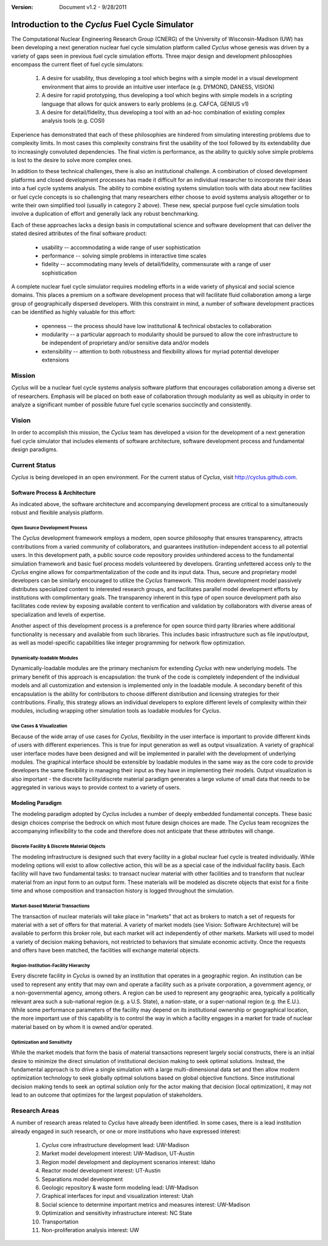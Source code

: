 ﻿.. summary Introduction to the Cyclus Fuel Cycle Simulator

:version: Document v1.2 - 9/28/2011

Introduction to the *Cyclus* Fuel Cycle Simulator
=================================================


The Computational Nuclear Engineering Research Group (CNERG) of the University
of  Wisconsin-Madison (UW) has been developing a next generation nuclear fuel
cycle simulation platform called *Cyclus* whose genesis was driven by a variety
of gaps seen in previous fuel cycle simulation efforts.  Three major design and
development philosophies encompass the current fleet of fuel cycle simulators:

  #. A desire for usability, thus developing a tool which begins with a simple
     model in a visual development environment that aims to provide an intuitive
     user interface (e.g. DYMOND, DANESS, VISION)
  
  #. A desire for rapid prototyping, thus developing a tool which begins with
     simple models in a scripting language that allows for quick answers to early
     problems (e.g.  CAFCA, GENIUS v1)
  
  #. A desire for detail/fidelity, thus developing a tool with an ad-hoc
     combination of existing complex analysis tools (e.g. COSI)

Experience has demonstrated that each of these philosophies are hindered from
simulating interesting problems due to complexity limits.  In most cases this
complexity constrains first the usability of the tool followed by its
extendability due to increasingly convoluted dependencies. The final victim is
performance, as the ability to quickly solve simple problems is lost to the
desire to solve more complex ones.  

In addition to these technical challenges, there is also an institutional
challenge.  A combination of closed development platforms and closed
development processes has made it difficult for an individual researcher to
incorporate their ideas into a fuel cycle systems analysis.  The ability to
combine existing systems simulation tools with data about new facilities or
fuel cycle concepts is so challenging that many researchers either choose to
avoid systems analysis altogether or to write their own simplified tool
(usually in category 2 above).  These new, special purpose fuel cycle
simulation tools involve a duplication of effort and generally lack any robust
benchmarking.

Each of these approaches lacks a design basis in computational science and
software development that can deliver the stated desired attributes of the
final software product:

  * usability -- accommodating a wide range of user sophistication
  * performance -- solving simple problems in interactive time scales
  * fidelity -- accommodating many levels of detail/fidelity, commensurate with a range of user sophistication

A complete nuclear fuel cycle simulator requires modeling efforts in a wide
variety of physical and social science domains.  This places a premium on a
software development process that will facilitate fluid collaboration among a
large group of geographically dispersed developers.  With this constraint in
mind, a number of software development practices can be identified as highly
valuable for this effort:

  * openness -- the process should have low institutional & technical obstacles to collaboration
  * modularity -- a particular approach to modularity should be pursued to allow the core infrastructure to be independent of proprietary and/or sensitive data and/or models
  * extensibility -- attention to both robustness and flexibility allows for myriad potential developer extensions

Mission
-------

*Cyclus*  will be a nuclear fuel cycle systems analysis software platform that
encourages collaboration among a diverse set of researchers. Emphasis will be
placed on both ease of collaboration through modularity as well as ubiquity in
order to analyze a significant number of possible future fuel cycle scenarios
succinctly and consistently.

Vision
------

In order to accomplish this mission, the *Cyclus* team has developed a vision
for the development of a next generation fuel cycle simulator that includes
elements of software architecture, software development process and
fundamental design paradigms.

Current Status
--------------

*Cyclus* is being developed in an open environment.  For the current status of *Cyclus*, visit http://cyclus.github.com.

Software Process & Architecture
+++++++++++++++++++++++++++++++

As indicated above, the software architecture and accompanying development
process are critical to a simultaneously robust and flexible analysis platform.

Open Source Development Process
~~~~~~~~~~~~~~~~~~~~~~~~~~~~~~~

The *Cyclus* development framework employs a modern, open source philosophy
that ensures transparency, attracts contributions from a varied community of
collaborators, and guarantees institution-independent access to all potential
users. In this development path, a public source code repository provides
unhindered access to the fundamental simulation framework and basic fuel
process models volunteered by developers.  Granting unfettered access only to
the *Cyclus* engine allows for compartmentalization of the code and its input
data. Thus, secure and proprietary model developers can be similarly encouraged
to utilize the *Cyclus* framework. This modern development model passively
distributes specialized content to interested research groups, and facilitates
parallel model development efforts by institutions with complimentary goals.
The transparency inherent in this type of open source development path also
facilitates code review by exposing available content to verification and
validation by collaborators with diverse areas of specialization and levels of
expertise.

Another aspect of this development process is a preference for open source
third party libraries where additional functionality is necessary and available
from such libraries.  This includes basic infrastructure such as file
input/output, as well as model-specific capabilities like integer programming
for network flow optimization.

Dynamically-loadable Modules
~~~~~~~~~~~~~~~~~~~~~~~~~~~~

Dynamically-loadable modules are the primary mechanism for extending *Cyclus*
with new underlying models.  The primary benefit of this approach is
encapsulation: the trunk of the code is completely independent of the
individual models and all customization and extension is implemented only in
the loadable module.  A secondary benefit of this encapsulation is the ability
for contributors to choose different distribution and licensing strategies for
their contributions.  Finally, this strategy allows an individual developers
to explore different levels of complexity within their modules, including
wrapping other simulation tools as loadable modules for *Cyclus*.

Use Cases & Visualization
~~~~~~~~~~~~~~~~~~~~~~~~~

Because of the wide array of use cases for *Cyclus*, flexibility in the user
interface is important to provide different kinds of users with different
experiences.  This is true for input generation as well as output
visualization.  A variety of graphical user interface modes have been designed
and will be implemented in parallel with the development of underlying modules.
The graphical interface should be extensible by loadable modules in the same
way as the core code to provide developers the same flexibility in managing
their input as they have in implementing their models.  Output visualization is
also important - the discrete facility/discrete material paradigm generates a
large volume of small data that needs to be aggregated in various ways to
provide context to a variety of users.

Modeling Paradigm
+++++++++++++++++

The modeling paradigm adopted by *Cyclus* includes a number of deeply embedded
fundamental concepts.  These basic design choices comprise the bedrock on which
most future design choices are made. The *Cyclus* team recognizes the
accompanying inflexibility to the code and therefore does not anticipate that
these attributes will change.

Discrete Facility & Discrete Material Objects
~~~~~~~~~~~~~~~~~~~~~~~~~~~~~~~~~~~~~~~~~~~~~

The modeling infrastructure is designed such that every facility in a global
nuclear fuel cycle is treated individually.  While modeling options will exist
to allow collective action, this will be as a special case of the individual
facility basis.  Each facility will have two fundamental tasks: to transact
nuclear material with other facilities and to transform that nuclear material
from an input form to an output form.  These materials will be modeled as
discrete objects that exist for a finite time and whose composition and
transaction history is logged throughout the simulation.

Market-based Material Transactions
~~~~~~~~~~~~~~~~~~~~~~~~~~~~~~~~~~

The transaction of nuclear materials will take place in "markets" that act as
brokers to match a set of requests for material with a set of offers for that
material.  A variety of market models (see Vision: Software Architecture) will
be available to perform this broker role, but each market will act
independently of other markets.  Markets will used to model a variety of
decision making behaviors, not restricted to behaviors that simulate economic
activity.  Once the requests and offers have been matched, the facilities will
exchange material objects.

Region-Institution-Facility Hierarchy
~~~~~~~~~~~~~~~~~~~~~~~~~~~~~~~~~~~~~

Every discrete facility in *Cyclus* is owned by an institution that operates in
a geographic region.  An institution can be used to represent any entity that
may own and operate a facility such as a private corporation, a government
agency, or a non-governmental agency, among others.  A region can be used to
represent any geographic area, typically a politically relevant area such a
sub-national region (e.g. a U.S. State), a nation-state, or a super-national
region (e.g. the E.U.).  While some performance parameters of the facility may
depend on its institutional ownership or geographical location, the more
important use of this capability is to control the way in which a facility
engages in a market for trade of nuclear material based on by whom it is owned
and/or operated.

Optimization and Sensitivity
~~~~~~~~~~~~~~~~~~~~~~~~~~~~

While the market models that form the basis of material transactions represent
largely social constructs, there is an initial desire to minimize the direct
simulation of institutional decision making to seek optimal solutions.
Instead, the fundamental approach is to drive a single simulation with a large
multi-dimensional data set and then allow modern optimization technology to
seek globally optimal solutions based on global objective functions.  Since
institutional decision making tends to seek an optimal solution only for the
actor making that decision (local optimization), it may not lead to an outcome
that optimizes for the largest population of stakeholders.

Research Areas
--------------

A number of research areas related to *Cyclus*  have already been identified.
In some cases, there is a lead institution already engaged in such research, or
one or more institutions who have expressed interest:

  #. *Cyclus* core infrastructure development    lead: UW-Madison

  #. Market model development    interest: UW-Madison, UT-Austin

  #. Region model development and deployment scenarios    interest: Idaho

  #. Reactor model development    interest: UT-Austin

  #. Separations model development

  #. Geologic repository & waste form modeling    lead: UW-Madison

  #. Graphical interfaces for input and visualization    interest: Utah

  #. Social science to determine important metrics and measures    interest: UW-Madison

  #. Optimization and sensitivity infrastructure    interest: NC State

  #. Transportation

  #. Non-proliferation analysis    interest: UW
 
